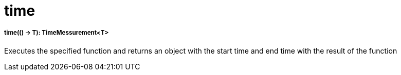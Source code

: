 = time

//* <<time1>>


[[time1]]
===== time(() -> T): TimeMessurement<T>

Executes the specified function and returns an object with the start time and end time with the result of the function

